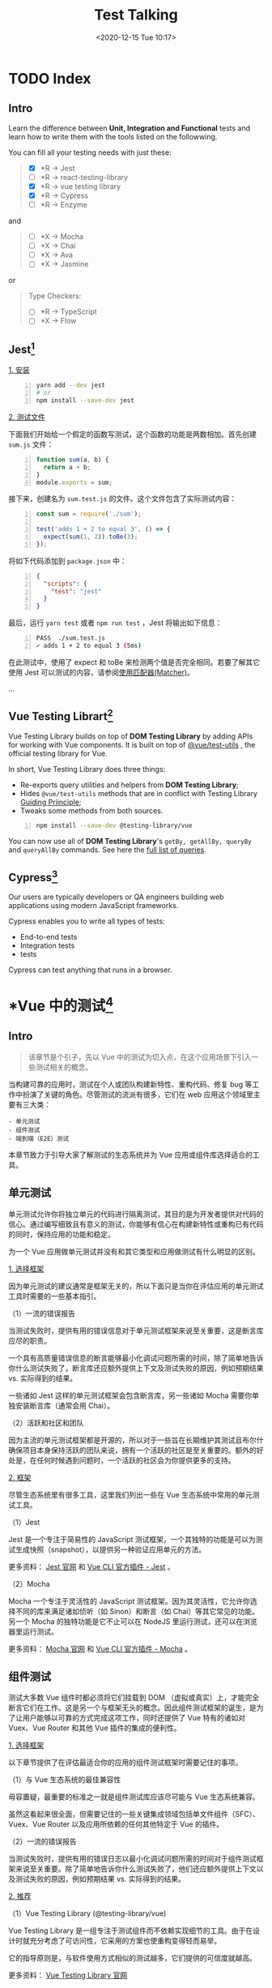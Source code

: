 #+DATE: <2020-12-15 Tue 10:17>
#+TITLE: Test Talking

#+BEGIN_EXPORT html
<img
src="images/test-1.jpg"
width="600"
height=""
style=""
title=""
/>
#+END_EXPORT

* TODO Index

** Intro

Learn the difference between *Unit, Integration and Functional* tests and learn how to write them with the tools listed on the followwing.

You can fill all your testing needs with just these:
#+BEGIN_QUOTE
- [X] *R → Jest
- [ ] *R → react-testing-library
- [X] *R → vue testing library
- [X] *R → Cypress
- [ ] *R → Enzyme
#+END_QUOTE

and

#+BEGIN_QUOTE
- [ ] *X → Mocha
- [ ] *X → Chai
- [ ] *X → Ava
- [ ] *X → Jasmine
#+END_QUOTE

or

#+BEGIN_QUOTE
Type Checkers:
- [ ] *R → TypeScript
- [ ] *X → Flow
#+END_QUOTE

** Jest[fn:6]

_1. 安装_

#+BEGIN_SRC sh -n
  yarn add --dev jest
  # or
  npm install --save-dev jest
#+END_SRC

_2. 测试文件_

下面我们开始给一个假定的函数写测试，这个函数的功能是两数相加。首先创建 =sum.js= 文件：

#+BEGIN_SRC js -n
function sum(a, b) {
  return a + b;
}
module.exports = sum;
#+END_SRC

接下来，创建名为 =sum.test.js= 的文件。这个文件包含了实际测试内容：

#+BEGIN_SRC js -n
const sum = require('./sum');

test('adds 1 + 2 to equal 3', () => {
  expect(sum(1, 2)).toBe(3);
});
#+END_SRC

将如下代码添加到 =package.json= 中：

#+BEGIN_SRC json -n
{
  "scripts": {
    "test": "jest"
  }
}
#+END_SRC

最后，运行 =yarn test= 或者 =npm run test= ，Jest 将输出如下信息：

#+BEGIN_SRC sh -n
PASS  ./sum.test.js
✓ adds 1 + 2 to equal 3 (5ms)
#+END_SRC

在此测试中，使用了 expect 和 toBe 来检测两个值是否完全相同。若要了解其它使用 Jest 可以测试的内容，请参阅[[https://www.jestjs.cn/docs/using-matchers][使用匹配器(Matcher)]]。

...

** Vue Testing Librart[fn:7]

Vue Testing Library builds on top of *DOM Testing Library* by adding APIs for working with Vue components. It is built on top of [[https://github.com/vuejs/vue-test-utils][@vue/test-utils]] , the official testing library for Vue.

In short, Vue Testing Library does three things:
- Re-exports query utilities and helpers from *DOM Testing Library*;
- Hides =@vue/test-utils= methods that are in conflict with Testing Library [[https://testing-library.com/docs/guiding-principles][Guiding Priinciple]];
- Tweaks some methods from both sources.

#+BEGIN_SRC sh -n
npm install --save-dev @testing-library/vue
#+END_SRC

You can now use all of *DOM Testing Library*'s =getBy, getAllBy, queryBy= and =queryAllBy= commands. See here the [[https://testing-library.com/docs/dom-testing-library/api-queries][full list of queries]].

** Cypress[fn:8]

Our users are typically developers or QA engineers building web applications using modern JavaScript frameworks.

Cypress enables you to write all types of tests:
- End-to-end tests
- Integration tests
-  tests

Cypress can test anything that runs in a browser.

* *Vue 中的测试[fn:1]

** Intro

#+BEGIN_QUOTE
该章节是个引子，先以 Vue 中的测试为切入点，在这个应用场景下引入一些测试相关的概念。
#+END_QUOTE

当构建可靠的应用时，测试在个人或团队构建新特性、重构代码、修复 bug 等工作中扮演了关键的角色。尽管测试的流派有很多，它们在 web 应用这个领域里主要有三大类：

#+BEGIN_EXAMPLE
- 单元测试
- 组件测试
- 端到端（E2E）测试
#+END_EXAMPLE

本章节致力于引导大家了解测试的生态系统并为 Vue 应用或组件库选择适合的工具。

** 单元测试

单元测试允许你将独立单元的代码进行隔离测试，其目的是为开发者提供对代码的信心。通过编写细致且有意义的测试，你能够有信心在构建新特性或重构已有代码的同时，保持应用的功能和稳定。

为一个 Vue 应用做单元测试并没有和其它类型和应用做测试有什么明显的区别。

_1. 选择框架_

因为单元测试的建议通常是框架无关的，所以下面只是当你在评估应用的单元测试工具时需要的一些基本指引。

（1）一流的错误报告

当测试失败时，提供有用的错误信息对于单元测试框架来说至关重要，这是断言库应尽的职责。

一个具有高质量错误信息的断言能够最小化调试问题所需的时间，除了简单地告诉你什么测试失败了，断言库还应额外提供上下文及测试失败的原因，例如预期结果 vs. 实际得到的结果。

一些诸如 Jest 这样的单元测试框架会包含断言库，另一些诸如 Mocha 需要你单独安装断言库（通常会用 Chai）。

（2）活跃和社区和团队

因为主流的单元测试框架都是开源的，所以对于一些旨在长期维护其测试且布尔什确保项目本身保持活跃的团队来说，拥有一个活跃的社区是至关重要的。额外的好处是，在任何时候遇到问题时，一个活跃的社区会为你提供更多的支持。

_2. 框架_

尽管生态系统里有很多工具，这里我们列出一些在 Vue 生态系统中常用的单元测试工具。

（1）Jest

Jest 是一个专注于简易性的 JavaScript 测试框架，一个其独特的功能是可以为测试生成快照（snapshot），以提供另一种验证应用单元的方法。

更多资料： [[https://jestjs.io/zh-Hans/][Jest 官网]] 和 [[https://cli.vuejs.org/core-plugins/unit-jest.html][Vue CLI 官方插件 - Jest]] 。

（2）Mocha

Mocha 一个专注于灵活性的 JavaScript 测试框架。因为其灵活性，它允许你选择不同的库来满足诸如侦听（如 Sinon）和断言（如 Chai）等其它常见的功能。另一个 Mocha 的独特功能是它不止可以在 NodeJS 里运行测试，还可以在浏览器里运行测试。

更多资料： [[https://mochajs.org/][Mocha 官网]] 和 [[https://cli.vuejs.org/core-plugins/unit-mocha.html][Vue CLI 官方插件 - Mocha]] 。

** 组件测试

测试大多数 Vue 组件时都必须将它们挂载到 DOM （虚拟或真实）上，才能完全断言它们在工作。这是另一个与框架无头的概念。因此组件测试框架的诞生，是为了让用户能够以可靠的方式完成这项工作，同时还提供了 Vue 特有的诸如对 Vuex、Vue Router 和其他 Vue 插件的集成的便利性。

_1. 选择框架_

以下章节提供了在评估最适合你的应用的组件测试框架时需要记住的事项。

（1）与 Vue 生态系统的最佳兼容性

毋容置疑，最重要的标准之一就是组件测试库应该尽可能与 Vue 生态系统兼容。

虽然这看起来很全面，但需要记住的一些关键集成领域包括单文件组件（SFC）、Vuex、Vue Router 以及应用所依赖的任何其他特定于 Vue 的插件。

（2）一流的错误报告

当测试失败时，提供有用的错误日志以最小化调试问题所需的时间对于组件测试框架来说至关重要。除了简单地告诉你什么测试失败了，他们还应额外提供上下文以及测试失败的原因，例如预期结果 vs. 实际得到的结果。

_2. 推荐_

（1）Vue Testing Library (@testing-library/vue)

Vue Testing Library 是一组专注于测试组件而不依赖实现细节的工具。由于在设计时就充分考虑了可访问性，它采用的方案也使重构变得轻而易举。

它的指导原则是，与软件使用方式相似的测试越多，它们提供的可信度就越高。

更多资料： [[https://testing-library.com/docs/vue-testing-library/intro][Vue Testing Library 官网]]

（2）Vue Test Utils

Vue Test Utils 是官方的偏底层的组件测试库，它是为用户提供对 Vue 特定 API 的访问而编写的。如果你对测试 Vue 应用不熟悉，我们建议你使用 Vue Testing Library ，它是 Vue Test Utils 的抽象。

更多资料： [[https://vue-test-utils.vuejs.org/][Vue Test Utils 官方文档]] 和 [[https://lmiller1990.github.io/vue-testing-handbook/zh-CN][Vue 测试指南]] by Lachlan Miller

** 端到端（E2E）测试

虽然单元测试为开发者提供了一定程度的信心，但是单元测试和组件测试在部署到生产环境时提供应用整体覆盖的能力是有限的。因此，端到端测试可以说从应用最重要的方面进行测试覆盖：当用户实际使用应用时会发生什么。

换句话说，端到端测试验证应用中的所有层。这不仅包括你的前端代码，还包括所有相关的后端服务和基础设施，它们更能代表你的用户所处的环境。通过测试用户操作如何影响应用，端到端测试通常是提高应用是否正常运行的信心的关键。

_1. 选择框架_

虽然 web 上的端到端测试因不可信赖（片面的）测试和减慢开发过程而得到负面的声誉，但现代端到端工具在创建更可靠的、交互的和实用的测试方面取得了长足进步。在选择端到端测试框架时，以下章节在为应用选择测试框架时提供了一些指导。

（1）跨浏览器测试

端到端测试的一个主要优点是它能够跨浏览器测试应用。尽管 100% 的跨浏览器覆盖看上支很诱人，但需要注意的是，因为持续运行这些跨浏览器测试需要额外的时间和机器消耗，它会降低团队的资源回报。因此，在选择应用需要的跨浏览器测试数量时，必须注意这种权衡。

#+BEGIN_QUOTE
针对浏览器特定问题的一个最新进展是，针对还常用的浏览器（如：<IE11、旧版 Safari 等）使用应用监视和错误报告工具（如： Sentry、LogRocket 等）。
#+END_QUOTE

（2）更快的反馈路径

端到端测试和开发的主要问题之一是运行整个套件需要很长时间。通常，这只在持续集成和部署（CI/CD）管道中完成。现代的端到端测试框架通过添加类似并行化的特性来帮助解决这个问题，这使用 CI/CD 管道的运行速度通常比以前快。此外，在本地开发时，有选择地为正在处理的页面运行单个测试的能力，同时还提供测试的热重载，将有助于提高开发者的工作流程和工作效率。

（3）一流的调试经验

虽然开发者传统上依赖玩耍终端窗口中扫描日志来帮助确定测试中出了什么问题，但现代端到端测试框架允许开发者利用他们已经熟悉的工具，例如浏览器开发工具。

_2. 推荐_

虽然生态系统中有许多工具，但以下是一些 Vue.je 生态系统中常用的端到端测试框架。

（1）Cypress.io

Cypress.io 是一个测试框架，旨在通过使开发者能够可靠地测试他们的应用，同时提供一流的开发者体验，来提高开发者的生产率。

更多资料： [[https://www.cypress.io/][Cypress 官网]] 、[[https://cli.vuejs.org/core-plugins/e2e-cypress.html][Vue CLI 官方插件 - Cypress]] 和 [[https://github.com/testing-library/cypress-testing-library][Cypress Testing Library]] 。

（2）Nightwatch.js

Nightwatch.js 是一个端到端框架，可用于测试 web 应用网站，以及 NodeJS 单元测试和集成测试。

更多资料： [[https://nightwatchjs.org/][Nightwatch 官网]] 和 [[https://cli.vuejs.org/core-plugins/e2e-nightwatch.html][Vue CLI 官方插件 - Nightwatch]] 。

（3）Puppeteer

Puppeteer 是一个 NodeJS 库，它提供高阶 API 来控制浏览器，并可以与其他测试运行程序（例如 Jest）配对来测试应用。

更多资料： [[https://pptr.dev/][Puppeteer 官网]]

（4）TestCafe

TestCafe 是一个基于端到端的 NodeJS 框架，旨在提供简单的设置，以便开发者能够专注于创建易于编写和可靠的测试。

更多资料： [[https://devexpress.github.io/testcafe/][TestCafe 官网]]

#+BEGIN_EXPORT html
<div class="jk-essay">
不难看出，所谓测试的最终目的是为保证程序在整个开发及交付周期中的正确性，以满足用户需求，是多种因素和限制的折衷和妥协。
</div>
#+END_EXPORT

* 简介

** Intro

#+BEGIN_EXPORT html
<img
src="images/test-2.jpg"
width="420"
height=""
style=""
title=""
/>
#+END_EXPORT

#+BEGIN_EXPORT html
<img
src="images/test-3.jpg"
width="380"
height=""
style="float: right; margin-left: 8px;"
title=""
/>
#+END_EXPORT

* 单元测试[fn:2]

** Intro

单元测试（Unit Testing），是指对软件中的最小可测试单元进行检查和验证。

对于单元测试中单元的含义，一般来说，要根据实际情况去判定其具体含义，如 C 语言中单元指一个函数，Java 里单元指一个类，图形化的软件中可以指一个窗口或一个菜单等。

总是来说，单元就是人为规定的最小的被测功能模块。

单元测试是在软件开发中要进行的最低级别的测试活动，软件的独立单元将与程序的其他部分相隔离的情况下进行测试。

#+BEGIN_EXPORT html
<div class="jk-note">
经常与单元测试联系起来的另外一些开发活动包括代码走读（Code review），静态分析（Static analysis）和动态分析（Dynamic analysis）。
<p>
_静态分析_ 就是对软件的源代码进行研读，查找错误或收集一些度量数据，并不需要对代码进行编译和执行； _动态分析_ 就是通过观察软件运行时的动作，来提供执行跟踪，时间分析，以及测试覆盖度方面的信息。
</p>
</div>
#+END_EXPORT

** 详解

单元测试（模块测试）是开发者编写的一小段代码，用于检验被测代码的一个很小的、很明确的功能是否正确。通常而言，一个单元测试是用于判断某个特定条件（或者场景）下某个特定函数的行为。

单元测试是由程序员自己来完成，最终受益的也是程序员自己。

其实我们每天都在做单元测试。你写了一个函数，除了极简单的外，总是要执行一下，看看功能是否正常，有时还要想办法输出些数据，如弹出信息窗口什么的，这也是单元测试，我们通常把这种单元测试称为 _临时单元测试_ 。

只进行了临时单元测试的软件，针对代码的测试很不完整，代码覆盖率要超过 70% 都很困难，未覆盖的代码可能遗留大量的细小的错误，这些错误还会互相影响，当 Bug 暴露出来的时候难于调试，大幅度提高后期测试和维护成本，也降低了开发商的竞争力。

对程序员来说，如果养成了对自己写的代码进行单元测试的习惯，不但可以写出高质量的代码，而且还能提高编程水平。

要进行充分的单元测试，应专门编写测试代码，并与产品代码隔离。比较简单的办法是为产品工程建立对应的测试工程，为每个类建立对应的测试类，为每个函数（很简单的除外）建立测试函数。

#+BEGIN_EXPORT html
<div class="jk-essay">
其实，永远都是一种折衷。
</div>
#+END_EXPORT

** 使用效果

我们编写代码时，一定会反复调试保证它能够编译通过。但代码通过编译，只是说明了它的语法正确，我们却无法保证它的语义也一定正确。

幸运的是，单元测试会为我们的承诺做保证，编写单元测试就是用来验证这段代码的行为是否与我们期望的一致。

*什么时候测试？单元测试越早越好，早到什么程度？*

极限编程（Extreme Programming，XP）讲究 TDD，即测试驱动开发，先编写测试代码，再进行开发。在实际的工作中，可以不必过分强调先什么后什么，重要的是高效和感觉舒适。从经验来看，

#+BEGIN_EXAMPLE
1. 先编写产品函数的框架，
2. 然后编写测试函数，针对产品函数的功能编写测试用例，
3. 然后编写产品函数的代码，每写一个功能点都运行测试，随时补充测试用例。
#+END_EXAMPLE

所谓，先编写产品函数的框架，是指先编写函数空的实现，有返回值的直接返回一个合适值，编译通过后再编写测试代码，这时，函数名、参数表、返回类型都应该确定下来了，所编写的测试代码以后需修改的可能性比较小。

关于桩代码，单元测试应避免编写桩代码。

_桩代码_ 就是用来代替某些代码的代码，例如，产品函数或测试函数调用了一个未编写的函数，可以编写桩函数来代替该被调用的函数，桩代码也用于实现测试隔离。采用由底向上的方式进行开发，底层的代码先开发并先测试，可以避免编写桩代码，这样做的好处有：
- 减少了工作量；
- 测试上层函数时，也是对下层函数的间接测试；
- 当下层函数修改时，通过回归测试[fn:3]可以确认修改是否导致上层函数产生错误。

#+BEGIN_EXPORT html
<div class="jk-note">
回归测试是指修改了旧代码后，重新进行测试以确认修改没有引入新的错误或导致其他代码产生错误。自动回归测试将大幅降低系统测试、维护升级等阶段的成本。

<p>
回归测试作为软件生命周期的一个组成部分，在整个软件测试过程中占有很大的工作量比重，软件开发的各个阶段都会进行多次回归测试。在渐进和快速迭代开发中，新版本的连续发布使回归测试进行的更加频繁，而在极端编程方法中，更是要求每天都进行若干次回归测试。因此，通过选择正确的回归测试策略来改进回归测试的效率和有效性是很有意义的。
</p>
</div>
#+END_EXPORT

#+BEGIN_EXPORT html
<div class="jk-essay">
Hmm... 公司目前的项目，好像没有人写测试...
</div>
#+END_EXPORT

_1. 误解_

在明确了什么是单元测试后，我们可以进行“反调论证”了。

（1）它浪费了太多的时间

一旦编码完成，开发人员总是会迫切希望进行软件的集成工作，这样就能够看到实际的系统开始启动工作了，而像单元测试这样的活动则往往被认为推迟了对整个进行联调的时间。

*然而，系统能够正常工作的可能性是小的，更多的情况是充满了各式各样的 Bug 。*

在实践中，这样一种开发步骤常常会导致这样的结果：软件甚至无法运行。更进一步的结果是大量的时间将被花费在跟踪那些包含在独立单元里的简单的 Bug 上面，在个别情况下，这些 Bug 也许是琐碎和微不足道的，但是总的来说，他们会导致在软件集成为一个系统时增加额外的工期， 而且当这个系统投入使用时也无法确保它能够可靠运行。

在实践工作中，进行了完整计划的单元测试和编写实际的代码所花费的精力大致上是相同的。一旦完成了这些单元测试工作，很多 Bug 将被纠正，在确信他们手头拥有稳定可靠的部件的情况下，开发人员能够进行更高效的系统集成工作。这才是真实意义上的进步，所以说完整计划下的单元测试是对时间的更高效的利用。而调试人员的不受控和散漫的工作方式只会花费更多的时间而取得很少的好处。

#+BEGIN_EXPORT html
<div class="jk-note">
使用 AdaTEST 和 Cantata 这样的支持工具可以使单元测试更加简单和有效。但这不是必须的，单元测试即使是在没有工具支持的情况下也是一项非常有意义的活动。
</div>
#+END_EXPORT

#+BEGIN_QUOTE
<实用软件度量>一书中列出了准备测试，执行测试，和修改缺陷所花费的时间（以一个功能点为基准），这些数据显示单元测试的成本效率大约是集成测试的两倍系统测试的三倍.
#+END_QUOTE

（2）它仅仅是证明这些代码做了什么

...

（3）我是个很棒的程序员，是不是可以不进行单元测试

在真实世界里，每个人都会犯错误。即使某个开发人员可以抱着这种态度在很少的一些简单的程序中应付过去。但真正的软件系统是非常复杂的，真正的软件系统不可以寄希望于没有进行广泛的测试和 Bug 修改过程就可以正常工作。

（4）不管怎样，集成测试将会抓住所有的 Bug

这个论点不成立的原因在于规模越大的代码集成意味着复杂性就越高。如果软件的单元没有事先进行测试，开发人员很可能会花费大量的时间仅仅是为了使软件能够运行，而任何实际的测试方案都无法执行。

一旦软件可以运行了，开发人员又要面对这样的问题：在考虑软件全局复杂性的前提下对每个单元进行全面的测试。这是一件非常困难的事情，甚至在创造一种单元调用的测试条件的时候，要全面的考虑单元的被调用时的各种入口参数。在软件集成阶段，对单元功能全面测试的复杂程度远远的超过独立进行的单元测试过程。

最后的结果是测试将无法达到它所应该有的全面性。一些缺陷将被遗漏，并且很多 Bug 将被忽略过去。

_2. 成本效率_

很多研究成果表明，无论什么时候作出修改都需要进行完整的回归测试，在生命周期中尽早地对软件产品进行测试将使效率和质量都得到最好的保证。Bug 发现的越晚，修改它所需的费用就越高，因此从经济角度来看， 应该尽可能早的查找和修改 Bug。在修改费用变的过高之前，单元测试是一个在早期抓住 Bug 的机会。

相比后阶段的测试，单元测试的创建更简单，维护更容易，并且可以更方便的进行重复。从全程的费用来考虑， 相比起那些复杂且旷日持久的集成测试，或是不稳定的软件系统来说，单元测试所需的费用是很低的。

** 结论

经验表明一个尽责的单元测试方法将会在软件开发的某个阶段发现很多的 Bug，并且修改它们的成本很低。在软件开发的后期阶段，Bug 的发现并修改将会变得更加困难，并要消耗大量的时间和开发费用。

无论什么时候作出修改都要进行完整的回归测试，在生命周期中尽早地对软件产品进行测试将使效率和质量都得到最好的保证。

在提供了经过测试的单元的情况下，系统集成过程将会大大地简化。开发人员可以将精力集中在单元之间的交互作用和全局的功能实现上，而不是陷入充满很多 Bug 的单元之中不能自拔。

** 优点

_1. 它是一种验证行为_

程序中的每一项功能都是测试来验证它的正确性。它为以后的开发提供支援，就算是开发后期，我们也可以轻松的增加功能或更改程序结构，而不用担心这个过程中会破坏重要的东西，而且它为代码的重构提供了保障。这样，我们就可以更自由的对程序进行改进。

_2. 它的一种设计行为_

编写单元测试将使我们从调用者观察、思考。特别是先写测试（test-first），迫使我们把程序设计成易于调用和可测试的，即迫使我们解除软件中的耦合。

_3. 它是一种编写文档的行为_

单元测试是一种无价的文档，它是展示函数或类如何使用的最佳文档。这份文档是可编译、可运行的，并且它保持最新，永远与代码同步。

_4. 它具有回归性_

自动化的单元测试避免了代码出现回归，编写完成之后，可以随时随地的快速运行测试。

** 范畴

如果要给单元测试一个明确的范畴，指出哪些功能是属于单元测试，这似乎很难。我们下面讨论四个问题，基本上可以说明单元测试的范畴，单元测试所要做的工作。

_1. 它的行为和我期望的一致吗？_

这是单元测试最根本的目的，我们就是用单元测试的代码来证明它所做的就是我们期望的。

_2. 它的行为一直和我期望的一致吗？_

编写单元测试，如果只测试代码的一条正确路径，让它正确走一遍，并不算是真正的完成。

软件开发是一项复杂的工程，在测试某段代码的行为是否和你的期望一致时，你需要确认：在任何情况下，这段代码是否都和你的期望一致，如参数很可疑、缓冲区溢出、网络掉线等。

_3. 我可以依赖单元测试吗？_

不能依赖的代码是没有多大用处的，既然单元测试是用来保证代码的正确性，那么单元测试也一定要值得依赖。

_4. 单元测试说明我的意图了吗？_

单元测试能够帮我们充分了解代码的用法，从效果上而言，单元测试就像是能执行的文档，说明了在你用各种条件调用代码时，你所期望这段代码完成的功能。

** 测试用例

下面说说测试用例，输入数据及预期输出。

输入数据是测试用例的核心，对 _输入数据_ 的定义是：被测试函数所读取的外部数据及这些数据的初始值。

 _外部数据_ 是对于被测试函数来说的，实际上就是除了局部变量以外的其他数据，这些数据分为几类：参数、成员变量、全局变量、IO 媒体（指文件、数据库其其他储存或传输数据的媒体）。

*一个函数无论多复杂，都无非是对这几类数据的读取、计算和写入。*

_预期输出_ 是指：返回值及被测试函数所写入的外部数据的结果值。

一个 _测试用例_ ，就是设定输入数据，运行被测试函数，然后判断实际输出是否符合预期。

*如何设计测试用例呢？*

前面已经说了，测试用例的核心是输入数据，预期输出是依据输入数据和程序功能来确定的。也就是说，对于某一程序，输入数据确定了，预期输出也就可以确定了，至于生成/销毁被测试对象和运行测试的语句，是所有测试用例都大同小异的，因此，我们讨论测试用例时，只讨论输入数据。

输入数据包括：参数、成员变量、全局变量、IO 媒体。这四类数据中，只要所测试程序需要执行读操作的，就要设定其初始值，其中，前两类比较常用，后两类较少用。

显然，把输入数据的所有可能值都进行测试，是不可能也是无意义的，我们应该用一定的规则选择有代表性的数据作为输入数据，主要有三种：

#+BEGIN_EXAMPLE
- 正常输入
- 边界输入
- 非法输入
#+END_EXAMPLE

每种输入还可以分类，也就是平常说的等价类法，每类取一个数据作为输入数据，如果测试通过，可以肯定同类的其他输入也是可以通过的。

如果函数使用了外部数据，则正常输入是肯定会有的，而边界输入和非法输入不是所有函数都有。一般情况下，即使没有设计文档，考虑以上三种输入也可以找出函数的基本功能点。实际上，单元测试与代码编写是“一体两面”的关系，编码时对上述三种输入都是必须考虑的，否则代码的健壮性就会成问题。

上面所说的测试数据都是针对程序功能来设计的，就是所谓的 _黑盒测试_ 。

单元测试还需要从另一个角度来设计测试数据 -- _白盒测试_ ，即针对程序的逻辑结构设计测试用例，用逻辑覆盖率来衡量测试的完整性。

逻辑单位主要有：语句、分支、条件、条件值、条件值组合，路径。

...

关于白盒测试用例的设计，程序测试领域的书籍，普通方法是画出程序的逻辑结构图，如 [[https://baike.baidu.com/item/%25E7%25A8%258B%25E5%25BA%258F%25E6%25B5%2581%25E7%25A8%258B%25E5%259B%25BE][程序流程图]] 或 [[https://baike.baidu.com/item/%25E6%258E%25A7%25E5%2588%25B6%25E6%25B5%2581%25E5%259B%25BE][控制流图]] ，根据逻辑结构图设计测试用例，这些是纯粹的白盒测试。

推荐的方法是：先完成黑盒测试，然后统计白盒覆盖率，针对未覆盖的逻辑单位设计测试用例覆盖它。

** 应用

_1. 极限编程_

单元测试是极限编程的基础，依赖于自动化的单元测试框架。自动化的单元测试框架可以来源于第三方，如 xUnit，也可以由开发组自己创建。

极限编程创建单元测试用于测试驱动开发。首先，开发人员编写单元测试用于展示软件需求或者软件缺陷。因为需求尚未实现或者现有代码中存在软件缺陷，这些测试会失败。然后，开发人员遵循测试要求编写最简单的代码去满足它，直到测试得以通过。

至关重要的，测试代码应视为第一个项目成品，与实现代码维持同等级别的质量要求，没有重复。

#+BEGIN_EXPORT html
<div class="jk-essay">
还是部分测试好一点，Hmm... 虽然不完全编写等于没有编写...
</div>
#+END_EXPORT

_2. 技术_

单元测试通常情况下自动进行，但也可被手动执行，IEEE 没有偏爱某一种形式。

在自动化测试时，为了实现隔离的效果，测试将脱离待测程序单元（或代码主体）本身固有的运行环境之外，在测试框架中运行。以隔离方式运行有利于充分显露待测试代码与其它单元或者产品数据空间的依赖关系，这些依赖关系中单元测试中可以消除。

总体来说，单元测试会激发程序员创造解耦的和内聚的代码体。

单元测试实践有利于促进健康的软件开发习惯。设计模式、单元测试和重构经常一起出现在工作中，借助于它们，开发人员可以生产出最为完美的解决方案。

_3. 单元测试框架_

单元测试框架通常是没有作为编译器的第三方产品，它们帮助简化单元测试的过程，并且已经为各种编程语言开发。

通常在没有特定框架支持下，通过撰写在测试中的运行单元，并使用判定、异常处理、或其他控制流程机制来表示失败的用户代码运行单元测试是可行的。不通过框架的单元测试有用之处在于进行单元测试时会有一个参进障碍（barrier to entry），进行一点单元测试几乎不比没做好多少，但是一旦使用了框架，加入单元测试相对来说就会简单许多。

* 集成测试[fn:4]

** Intro

集成测试，也叫组装测试或联合测试。在单元测试的基础上，将所有模块按照设计要求（如根据结构图）组装成为子系统或系统，进行集成测试。

实践表明，一些模块虽然能够单独地工作，但并不能保证连接起来也能正常的工作。一些局部反映不出来的问题，在全局上很可能暴露出来。

** 详解

集成测试（也叫组装测试，联合测试）是单元测试的逻辑扩展。它最简单的形式是：把两个已经测试过的单元组合成一个组件，测试它们之间的接口。

从这一层意义上讲，组件是指多个单元的集成聚合。在现实方案中，许多单元组合成组件，而这些组件又聚合为程序的更大部分。方法是测试片段的组合，并最终扩展成进程，将模块与其他组的模块一起测试。最后，将构成进程的所有模块一起测试。此外，如果程序由多个进程组成，应该成对测试它们，而不是同时测试所有进程。

集成测试是在单元测试的基础上，测试在将所有的软件单元按照概要设计规格说明的要求组装成模块、子系统或系统的过程中各部分工作是否达到或实现相应技术指标及要求的活动。也就是说，在集成测试之前，单元测试应该已经完成，集成测试中所使用的对象应该是已经经过单元测试的软件单元。这一点很重要，因为如果不经过单元测试，那么集成测试的效果将会受到很大影响，并且会大幅增加软件单元代码纠错的代价。

集成测试是单元测试的逻辑扩展。在现实方案中，集成是指多个单元的聚合，许多单元组合成模块，而这些模块又聚合成程序的更大部分，如分系统或系统。集成测试采用的方法是测试软件单元的组合能否正常工作，以及与其他组的模块能否集成起来工作。最后，还要测试构成系统的所有模块组合能否正常工作。

所有的软件项目都不能摆脱系统集成这个阶段。不管采用什么开发模式，具体的开发工作总得从一个一个的软件单元做起，软件单元只有经过集成才能形成一个有机的整体。具体的集成过程可能是显性的也可能是隐性的。只要有集成，总是会出现一些常见问题，工程实践中
，几乎不存在软件单元组装过程中不出任何问题的情况。

*注：集成测试需要花费的时间远远超过单元测试，直接从单元测试过渡到系统测试是极不妥当的做法。

** 目标

集成测试的目标是按照设计要求使用那些通过单元测试的构件来构造程序结构。单个模块具有高质量但不足以保证整个系统的质量。有许多隐蔽的失效是高质量模块间发生非预期交互而产生的。

以下两种测试技术是用于集成测试：
#+BEGIN_EXAMPLE
- 功能性测试，使用黑盒测试技术针对被测模块的接口规格说明进行测试；
- 非功能性测试，对模块的性能或可靠性进行测试。
#+END_EXAMPLE

另外，集成测试的必要性还在于一些模块虽然能够单独地工作，但并不能保证连接起来也能正常工作。此外，在某些开发模式中，如迭代式开发，设计和实现是迭代进行的。在这种情况下，集成测试的意义还在于它能间接地验证概要设计是否具有可行性。

集成测试是确保各单元组合在一起后能够按既定意图协作运行，并确保增量的行为正确。它所测试的内容包括单元间的接口以及集成后的功能，使用黑盒测试方法测试集成的功能，并且对以前的集成进行回归测试。

...

* 功能测试[fn:5]

** Intro

功能测试就是对产品的各功能进行验证，根据功能测试用例，逐项测试，检查产品是否达到用户要求的功能。

* Footnotes

[fn:8] https://www.cypress.io/

[fn:7] https://testing-library.com/docs/vue-testing-library/intro

[fn:6] https://www.jestjs.cn/

[fn:5] https://baike.baidu.com/item/%E5%8A%9F%E8%83%BD%E6%B5%8B%E8%AF%95/10921202

[fn:4] https://baike.baidu.com/item/%E9%9B%86%E6%88%90%E6%B5%8B%E8%AF%95/1924552

[fn:3] https://baike.baidu.com/item/%E5%9B%9E%E5%BD%92%E6%B5%8B%E8%AF%95

[fn:2] https://baike.baidu.com/item/%E5%8D%95%E5%85%83%E6%B5%8B%E8%AF%95/1917084

[fn:1] https://cn.vuejs.org/v2/guide/testing.html

